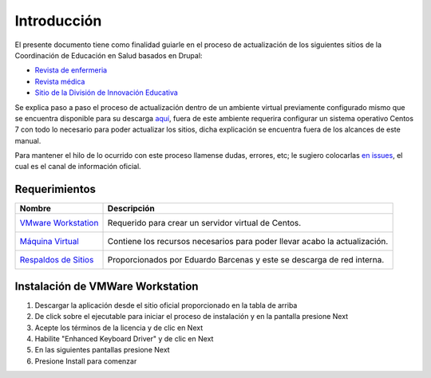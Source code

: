 Introducción 
============
El presente documento tiene como finalidad guiarle en el proceso de actualización de los siguientes sitios de la 
Coordinación de Educación en Salud basados en Drupal:

* `Revista de enfermeria <http://revistaenfermeria.imss.gob.mx>`_
* `Revista médica <http://revistamedica.imss.gob.mx>`_
* `Sitio de la División de Innovación Educativa <http://innovacioneducativa.imss.gob.mx>`_

Se explica paso a paso el proceso de actualización dentro de un ambiente virtual previamente configurado mismo que se encuentra
disponible para su descarga `aquí <http://revistaenfermeria.imss.gob.mx>`_, fuera de este ambiente requerira configurar un sistema
operativo Centos 7 con todo lo necesario para poder actualizar los sitios, dicha explicación se encuentra fuera de los alcances
de este manual.

Para mantener el hilo de lo ocurrido con este proceso llamense dudas, errores, etc; le sugiero colocarlas 
`en issues <https://github.com/ocerecedo/imss-actualizacion-sitios-drupal/issues>`_, el cual es el canal de información oficial.


Requerimientos
--------------


+----------------------------------------------------+--------------------------------------------+
| Nombre                                             | Descripción                                |
+====================================================+============================================+
| `VMware Workstation`__                             | Requerido para crear un servidor virtual   |
|  __ http://bit.ly/31VnOtl                          | de Centos.                                 |
+----------------------------------------------------+--------------------------------------------+
| `Máquina Virtual`__                                | Contiene los recursos necesarios para      |
|  __ https://www.vmware.com/                        | poder llevar acabo la actualización.       |
+----------------------------------------------------+--------------------------------------------+
| `Respaldos de Sitios`__                            | Proporcionados por Eduardo Barcenas y este |
|  __ https://www.vmware.com/                        | se descarga de red interna.                |
+----------------------------------------------------+--------------------------------------------+


Instalación de VMWare Workstation
---------------------------------

1. Descargar la aplicación desde el sitio oficial proporcionado en la tabla de arriba
2. De click sobre el ejecutable para iniciar el proceso de instalación y en la pantalla presione Next
3. Acepte los términos de la licencia y de clic en Next
4. Habilite "Enhanced Keyboard Driver" y de clic en Next
5. En las siguientes pantallas presione Next
6. Presione Install para comenzar